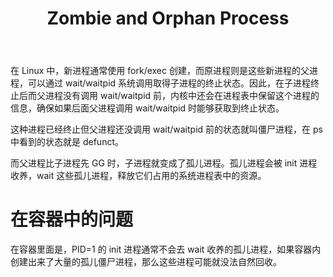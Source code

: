 :PROPERTIES:
:ID:       CA282EFB-0C09-4164-93EA-0D067645F701
:END:
#+TITLE: Zombie and Orphan Process

在 Linux 中，新进程通常使用 fork/exec 创建，而原进程则是这些新进程的父进程，可以通过 wait/waitpid 系统调用取得子进程的终止状态。因此，在子进程终止后而父进程没有调用 wait/waitpid 前，内核中还会在进程表中保留这个进程的信息，确保如果后面父进程调用 wait/waitpid 时能够获取到终止状态。

这种进程已经终止但父进程还没调用 wait/waitpid 前的状态就叫僵尸进程，在 ps 中看到的状态就是 defunct。

而父进程比子进程先 GG 时，子进程就变成了孤儿进程。孤儿进程会被 init 进程收养，wait 这些孤儿进程，释放它们占用的系统进程表中的资源。

* 在容器中的问题
  在容器里面是，PID=1 的 init 进程通常不会去 wait 收养的孤儿进程，如果容器内创建出来了大量的孤儿僵尸进程，那么这些进程可能就没法自然回收。

